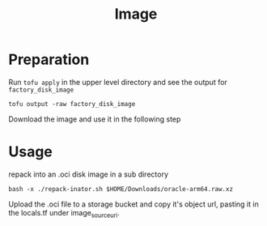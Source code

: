 #+title: Image

* Preparation

Run =tofu apply= in the upper level directory and see the output for =factory_disk_image=

#+begin_src shell
tofu output -raw factory_disk_image
#+end_src

Download the image and use it in the following step

* Usage

repack into an .oci disk image in a sub directory

#+begin_src shell
bash -x ./repack-inator.sh $HOME/Downloads/oracle-arm64.raw.xz
#+end_src

Upload the .oci file to a storage bucket and copy it's object url, pasting it in the locals.tf under image_source_uri.
